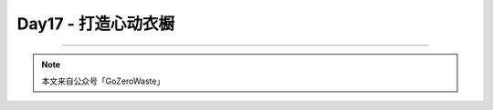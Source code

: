 Day17 - 打造心动衣橱
===========================================

.. image:: images/Day02_001.jpg
   :align: center


----

.. image:: images/gozerowaste_footer.jpg
   :align: center
   :width: 400

.. note:: 本文来自公众号「GoZeroWaste」